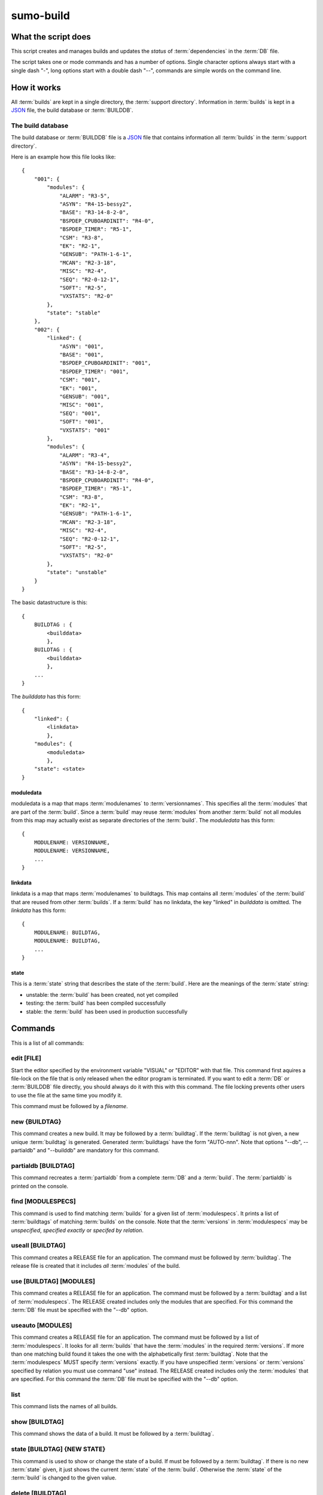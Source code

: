 sumo-build
==========

What the script does
--------------------

This script creates and manages builds and updates the *status* of
:term:`dependencies` in the :term:`DB` file.

The script takes one or mode commands and has a number of options. Single
character options always start with a single dash "-", long options start with
a double dash "--", commands are simple words on the command line.

How it works
------------

All :term:`builds` are kept in a single directory, the :term:`support directory`. Information in :term:`builds` is kept in a `JSON <http://www.json.org>`_ file, the build database or :term:`BUILDDB`.

The build database
++++++++++++++++++

The build database or :term:`BUILDDB` file is a `JSON <http://www.json.org>`_
file that contains information all :term:`builds` in the 
:term:`support directory`.

Here is an example how this file looks like::

  {
      "001": {
          "modules": {
              "ALARM": "R3-5",
              "ASYN": "R4-15-bessy2",
              "BASE": "R3-14-8-2-0",
              "BSPDEP_CPUBOARDINIT": "R4-0",
              "BSPDEP_TIMER": "R5-1",
              "CSM": "R3-8",
              "EK": "R2-1",
              "GENSUB": "PATH-1-6-1",
              "MCAN": "R2-3-18",
              "MISC": "R2-4",
              "SEQ": "R2-0-12-1",
              "SOFT": "R2-5",
              "VXSTATS": "R2-0"
          },
          "state": "stable"
      },
      "002": {
          "linked": {
              "ASYN": "001",
              "BASE": "001",
              "BSPDEP_CPUBOARDINIT": "001",
              "BSPDEP_TIMER": "001",
              "CSM": "001",
              "EK": "001",
              "GENSUB": "001",
              "MISC": "001",
              "SEQ": "001",
              "SOFT": "001",
              "VXSTATS": "001"
          },
          "modules": {
              "ALARM": "R3-4",
              "ASYN": "R4-15-bessy2",
              "BASE": "R3-14-8-2-0",
              "BSPDEP_CPUBOARDINIT": "R4-0",
              "BSPDEP_TIMER": "R5-1",
              "CSM": "R3-8",
              "EK": "R2-1",
              "GENSUB": "PATH-1-6-1",
              "MCAN": "R2-3-18",
              "MISC": "R2-4",
              "SEQ": "R2-0-12-1",
              "SOFT": "R2-5",
              "VXSTATS": "R2-0"
          },
          "state": "unstable"
      }
  }

The basic datastructure is this::

  {
      BUILDTAG : {
          <builddata> 
          },
      BUILDTAG : {
          <builddata> 
          },
      ...
  }

The *builddata* has this form::

  {
      "linked": {
          <linkdata>
          },
      "modules": {
          <moduledata>
          },
      "state": <state>
  }

moduledata
::::::::::

moduledata is a map that maps :term:`modulenames` to :term:`versionnames`.
This specifies all the :term:`modules` that are part of the :term:`build`.
Since a :term:`build` may reuse :term:`modules` from another :term:`build` not
all modules from this map may actually exist as separate directories of the
:term:`build`. The *moduledata* has this form::

  {
      MODULENAME: VERSIONNAME,
      MODULENAME: VERSIONNAME,
      ...
  }

linkdata
::::::::

linkdata is a map that maps :term:`modulenames` to buildtags. This map contains
all :term:`modules` of the :term:`build` that are reused from other
:term:`builds`. If a :term:`build` has no linkdata, the key "linked" in
*builddata* is omitted. The *linkdata* has this form::

  {
      MODULENAME: BUILDTAG,
      MODULENAME: BUILDTAG,
      ...
  }

state
:::::

This is a :term:`state` string that describes the state of the :term:`build`. Here are the meanings of the :term:`state` string:

* unstable: the :term:`build` has been created, not yet compiled
* testing: the :term:`build` has been compiled successfully
* stable: the :term:`build` has been used in production successfully


Commands
--------

This is a list of all commands:

edit [FILE]
+++++++++++

Start the editor specified by the environment variable "VISUAL" or "EDITOR"
with that file. This command first aquires a file-lock on the file that is only
released when the editor program is terminated. If you want to edit a
:term:`DB` or :term:`BUILDDB` file directly, you should always do it with this
with this command. The file locking prevents other users to use the file at the
same time you modify it.

This command must be followed by a *filename*.

new {BUILDTAG}
++++++++++++++

This command creates a new build. It may be followed by a :term:`buildtag`. If
the :term:`buildtag` is not given, a new unique :term:`buildtag` is generated.
Generated :term:`buildtags` have the form "AUTO-nnn". Note that options "--db",
--partialdb" and "--builddb" are mandatory for this command.

partialdb [BUILDTAG]
++++++++++++++++++++

This command recreates a :term:`partialdb` from a complete :term:`DB` and a
:term:`build`. The :term:`partialdb` is printed on the console.

find [MODULESPECS]
++++++++++++++++++

This command is used to find matching :term:`builds` for a given list of
:term:`modulespecs`. It prints a list of :term:`buildtags` of matching
:term:`builds` on the console. Note that the :term:`versions` in
:term:`modulespecs` may be *unspecified*, *specified exactly* or 
*specifed by relation*.

useall [BUILDTAG]
+++++++++++++++++

This command creates a RELEASE file for an application. The command must be
followed by :term:`buildtag`. The release file is created that it includes
*all* :term:`modules` of the build.

use [BUILDTAG] [MODULES]
++++++++++++++++++++++++

This command creates a RELEASE file for an application. The command must be
followed by a :term:`buildtag` and a list of :term:`modulespecs`. The RELEASE
created includes only the modules that are specified. For this command the
:term:`DB` file must be specified with the "--db" option.

useauto [MODULES]
+++++++++++++++++

This command creates a RELEASE file for an application. The command must be
followed by a list of :term:`modulespecs`. It looks for all :term:`builds` that
have the :term:`modules` in the required :term:`versions`. If more than one
matching build found it takes the one with the alphabetically first
:term:`buildtag`. Note that the :term:`modulespecs` MUST specify
:term:`versions` exactly. If you have unspecified :term:`versions` or
:term:`versions` specified by relation you must use command "use" instead. The
RELEASE created includes only the :term:`modules` that are specified. For this
command the :term:`DB` file must be specified with the "--db" option.

list
++++

This command lists the names of all builds.

show [BUILDTAG]
+++++++++++++++

This command shows the data of a build. It must be followed by a
:term:`buildtag`. 

state [BUILDTAG] {NEW STATE}
++++++++++++++++++++++++++++

This command is used to show or change the state of a build. If must be
followed by a :term:`buildtag`. If there is no new :term:`state` given, it just
shows the current :term:`state` of the :term:`build`. Otherwise the
:term:`state` of the :term:`build` is changed to the given value. 

delete [BUILDTAG]
+++++++++++++++++

If no other :term:`build` depends on the :term:`build` specified by the
:term:`buildtag`, the directories of the :term:`build` are removed and it's
entry in the :term:`builddb` is deleted.

cleanup [BUILDTAG]
++++++++++++++++++

This command removes the remains of a failed :term:`build`. If the command
"new" is interrupted or stopped by an exception in the program, the
:term:`build` may be in an incomplete state. In this case you can use the
"cleanup" command to remove the directories of the failed build.

Options
-------

Here is a short overview on command line options:

--version             show program's version number and exit
-h, --help            show this help message and exit
--summary             Print a summary of the function of the program.
--test                Perform some self tests.
-c FILE, --config FILE
                      Specify the name of the configuration file. If this
                      option is not given try to read from "sumo-build.config"
                      in the current working directory.
--make-config FILE    Create a new config file FILE from the given options. If
                      the filename is '-' dump to the console, if it is an
                      empty string, rewrite the config file that was read
                      before (see option --config).
--update-config FILE  Update options taken from the configuration file with
                      options taken from another file which must be a JSON
                      file. Options from FILE overwrite options taken from the
                      configuration file. Options in FILE that are unknown to
                      the program are ignored.
--db DB               Define the name of the DB file. This option value is
                      stored in the configuration file. 
-P PARTIALDB, --partialdb PARTIALDB
                      Define the name of the partialdb file.
--builddb BUILDDB     Specify the BUILDDB file. This option value is stored in
                      the configuration file.
--supportdir SUPPORDIR
                      Specify the support directory. If this option is not
                      given take the current working directory as support
                      directory.  This option value is stored in the
                      configuration file.
-x EXTRALINE, --extra EXTRALLINE
                      Specify an extra line that is added to the generated
                      RELEASE file. This option value is stored in the
                      configuration file.
-a ALIAS, --alias ALIAS
                      Define an alias for the commands 'use' and 'useall'. An
                      alias must have the form FROM:TO. The path of module
                      named 'FROM' is put in the generated RELEASE file as a
                      variable named 'TO'. You can specify more than one of
                      these by repeating this option or by joining values in a
                      single string separated by spaces. This option value is
                      stored in the configuration file.
--arch ARCH           Define the name of a targetarchitecture. You can specify
                      more than one target architecture.  You can specify more
                      than one of these by repeating this option or by joining
                      values in a single string separated by spaces.  This
                      option value is stored in the configuration file.
-m MODULE, --module MODULE
                      Define a :term:`modulespec`. If you specify modules with
                      this option you don't have to put :term:`modulespecs`
                      after some of the commands. You can specify more than one
                      of these by repeating this option or by joining values in
                      a single string separated by spaces.  This option value
                      is stored in the configuration file.
-b, --brief           Create a more brief output for some commands.
--readonly            Do not allow modifying the database files or the support
                      directory.  This option value is stored in the
                      configuration file.
--nolock              Do not use file locking.
-p, --progress        Show progress on stderr. This option value is stored in
                      the configuration file.
-v, --verbose         Show command calls.  This option value is stored in the
                      configuration file.
-n, --dry-run         Just show what the program would do.
